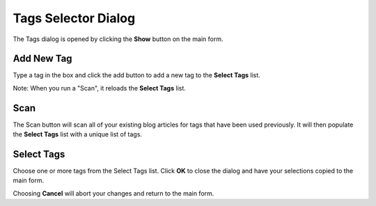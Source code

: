 ********************
Tags Selector Dialog
********************

The Tags dialog is opened by clicking the **Show** button on the main form.

.. image:: ./_static/Tags.png

Add New Tag
===========

Type a tag in the box and click the add button to add a new tag to the **Select Tags** list.

Note: When you run a "Scan", it reloads the **Select Tags** list.

Scan
====

The Scan button will scan all of your existing blog articles for tags that have been used
previously.  It will then populate the **Select Tags** list with a unique list of tags.


Select Tags
===========

Choose one or more tags from the Select Tags list.  Click **OK** to close the dialog and
have your selections copied to the main form.

Choosing **Cancel** will abort your changes and return to the main form.

